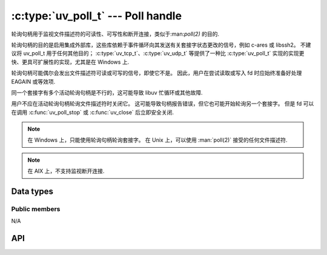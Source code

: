 
.. _poll:

:c:type:`uv_poll_t` --- Poll handle
===================================

轮询句柄用于监视文件描述符的可读性、可写性和断开连接，类似于:man:`poll(2)` 的目的.

轮询句柄的目的是启用集成外部库，这些库依赖于事件循环向其发送有关套接字状态更改的信号，例如 c-ares 或 libssh2。 不建议将 uv_poll_t 用于任何其他目的； :c:type:`uv_tcp_t`、:c:type:`uv_udp_t` 等提供了一种比 :c:type:`uv_poll_t` 实现的实现更快、更具可扩展性的实现，尤其是在 Windows 上.

轮询句柄可能偶尔会发出文件描述符可读或可写的信号，即使它不是。 因此，用户在尝试读取或写入 fd 时应始终准备好处理 EAGAIN 或等效项.

同一个套接字有多个活动轮询句柄是不行的，这可能导致 libuv 忙循环或其他故障.

用户不应在活动轮询句柄轮询文件描述符时关闭它。 这可能导致句柄报告错误，但它也可能开始轮询另一个套接字。 但是 fd 可以在调用 :c:func:`uv_poll_stop` 或 :c:func:`uv_close` 后立即安全关闭.

.. note::
    在 Windows 上，只能使用轮询句柄轮询套接字。 在 Unix 上，可以使用 :man:`poll(2)` 接受的任何文件描述符.

.. note::
    在 AIX 上，不支持监视断开连接.

Data types
----------

.. c:type:: uv_poll_t

    Poll handle type.

.. c:type:: void (*uv_poll_cb)(uv_poll_t* handle, int status, int events)

    传递给 :c:func:`uv_poll_start` 的回调类型定义。

.. c:type:: uv_poll_event

    Poll event types

    ::

        enum uv_poll_event {
            UV_READABLE = 1,
            UV_WRITABLE = 2,
            UV_DISCONNECT = 4,
            UV_PRIORITIZED = 8
        };


Public members
^^^^^^^^^^^^^^

N/A

.. seealso:: The :c:type:`uv_handle_t` members also apply.


API
---

.. c:function:: int uv_poll_init(uv_loop_t* loop, uv_poll_t* handle, int fd)

    Initialize the handle using a file descriptor.

    .. versionchanged:: 1.2.2 the file descriptor is set to non-blocking mode.

.. c:function:: int uv_poll_init_socket(uv_loop_t* loop, uv_poll_t* handle, uv_os_sock_t socket)

    使用套接字描述符初始化句柄。 在 Unix 上，这与 :c:func:`uv_poll_init` 相同。 在 Windows 上，它需要一个 SOCKET 句柄.

    .. versionchanged:: 1.2.2 the socket is set to non-blocking mode.

.. c:function:: int uv_poll_start(uv_poll_t* handle, int events, uv_poll_cb cb)

    开始轮询文件描述符。 `events` 是一个位掩码，由 `UV_READABLE`、`UV_WRITABLE`、`UV_PRIORITIZED` 和 `UV_DISCONNECT` 组成。 一旦检测到事件，将调用回调，并将 `status` 设置为 0，并将检测到的事件设置在 `events` 字段中.

    `UV_PRIORITIZED` 事件用于监视 sysfs 中断或 TCP 带外消息.

    `UV_DISCONNECT` 事件是可选的，因为它可能不会被报告并且用户可以随意忽略它，但它可以帮助优化关闭路径，因为可以避免额外的读取或写入调用.

    如果在轮询时发生错误， `status` 将 < 0 并对应于 `UV_E*` 错误代码之一（请参阅:ref:`errors`）。 当句柄处于活动状态时，用户不应关闭套接字。 如果用户仍然这样做，回调 *可能* 被称为报告错误状态，但这 **不** 保证.

    .. note::
        在已经激活的句柄上调用 :c:func:`uv_poll_start` 很好。 这样做将更新正在监视的事件掩码.

    .. note::
        虽然可以设置 `UV_DISCONNECT`，但在 AIX 上不受支持，因此不会在回调中的 `events` 字段上设置.

    .. note::
        如果设置了 “UV_READABLE” 或 “UV_WRITABLE” 事件之一，只要给定的 fd/socket 相应地保持可读或可写，就会再次调用回调。 特别是在以下每种情况下:

        * 回调已被调用，因为套接字变得可读/可写并且回调根本没有对该套接字进行读/写.
        * 回调提交了对套接字的读取，但尚未读取所有可用数据（当设置了 `UV_READABLE` 时）.
        * 回调在套接字上提交了一个写操作，但之后它仍然是可写的（当设置了 `UV_WRITABLE` 时）.
        * 在与此套接字关联的轮询句柄上调用:c:func:`uv_poll_start` 之前，套接字已经变得可读/可写，并且从那时起套接字的状态没有改变.

        在上面列出的所有场景中，套接字保持可读或可写，因此将再次调用回调（取决于位掩码中设置的事件）。 这种行为称为水平触发.

    .. versionchanged:: 1.9.0 Added the `UV_DISCONNECT` event.
    .. versionchanged:: 1.14.0 Added the `UV_PRIORITIZED` event.

.. c:function:: int uv_poll_stop(uv_poll_t* poll)

    停止轮询文件描述符，回调将不再被调用.

    .. note::
        调用 :c:func:`uv_poll_stop` 立即生效：任何挂起的回调也会被取消，即使套接字状态更改通知已经挂起

.. seealso:: The :c:type:`uv_handle_t` API functions also apply.
